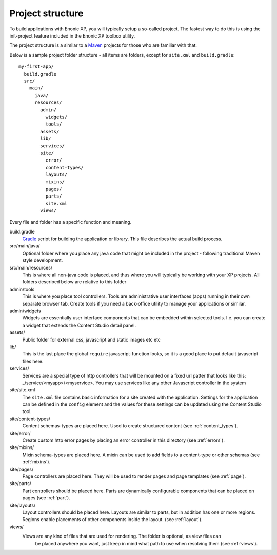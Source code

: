 .. _project_structure:

Project structure
=================

To build applications with Enonic XP, you will typically setup a so-called project. The fastest way to do this is using the init-project feature included in the Enonic XP toolbox utility.

The project structure is a similar to a `Maven <https://maven.apache.org/>`_ projects for those who are familiar with that.

Below is a sample project folder structure - all items are folders, except for ``site.xml`` and ``build.gradle``::

  my-first-app/
    build.gradle
    src/
      main/
        java/
        resources/
          admin/
            widgets/
            tools/
          assets/
          lib/
          services/
          site/
            error/
            content-types/
            layouts/
            mixins/
            pages/
            parts/
            site.xml
          views/

Every file and folder has a specific function and meaning.

build.gradle
  `Gradle <https://gradle.org/>`_ script for building the application or library. This file describes the actual
  build process.

src/main/java/
  Optional folder where you place any java code that might be included in the project - following traditional Maven style development.

src/main/resources/
  This is where all non-java code is placed, and thus where you will typically be working with your XP projects.
  All folders described below are relative to this folder

admin/tools
  This is where you place tool controllers. Tools are administrative user interfaces (apps) running in their own separate browser tab.
  Create tools if you need a back-office utility to manage your applications or similar.

admin/widgets
  Widgets are essentially user interface components that can be embedded within selected tools.
  I.e. you can create a widget that extends the Content Studio detail panel.

assets/
  Public folder for external css, javascript and static images etc etc

lib/
  This is the last place the global ``require`` javascript-function looks,
  so it is a good place to put default javascript files here.

services/
  Services are a special type of http controllers that will be mounted on a fixed url patter that looks like this: _/service/<myapp>/<myservice>.
  You may use services like any other Javascript controller in the system

site/site.xml
  The ``site.xml`` file contains basic information for a site created with the application.
  Settings for the application can be defined in the ``config`` element
  and the values for these settings can be updated using the Content Studio tool.

  .. literalinclude:: ../site/code/site.xml
     :language: xml

site/content-types/
  Content schemas-types are placed here. Used to create structured content (see :ref:`content_types`).

site/error/
  Create custom http error pages by placing an error controller in this directory (see :ref:`errors`).

site/mixins/
  Mixin schema-types are placed here. A mixin can be used to add fields to a content-type or other schemas (see :ref:`mixins`).

site/pages/
  Page controllers are placed here. They will be used to render pages
  and page templates (see :ref:`page`).

site/parts/
  Part controllers should be placed here. Parts are dynamically configurable components that can
  be placed on pages (see :ref:`part`).

site/layouts/
  Layout controllers should be placed here. Layouts are similar to parts, but in addition has one or more regions.
  Regions enable placements of other components inside the layout. (see :ref:`layout`).

views/
  Views are any kind of files that are used for rendering. The folder is optional, as view files can
   be placed anywhere you want, just keep in mind what path to use when resolving them (see :ref:`views`).
